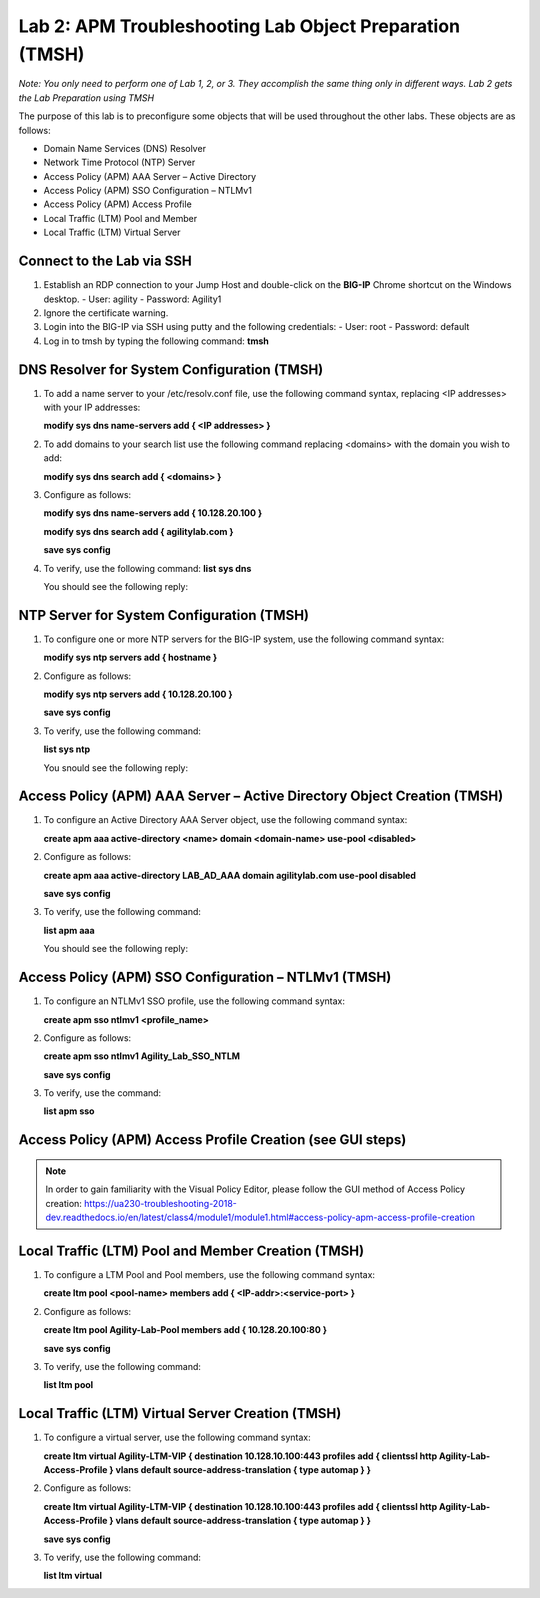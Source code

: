 Lab 2: APM Troubleshooting Lab Object Preparation (TMSH)
========================================================

*Note:  You only need to perform one of Lab 1, 2, or 3.  They accomplish the same thing only in different ways.  Lab 2 gets the Lab Preparation using TMSH*

The purpose of this lab is to preconfigure some objects that will be
used throughout the other labs. These objects are as follows:

-  Domain Name Services (DNS) Resolver
-  Network Time Protocol (NTP) Server
-  Access Policy (APM) AAA Server – Active Directory
-  Access Policy (APM) SSO Configuration – NTLMv1
-  Access Policy (APM) Access Profile
-  Local Traffic (LTM) Pool and Member
-  Local Traffic (LTM) Virtual Server

Connect to the Lab via SSH
--------------------------

|image1|

1. Establish an RDP connection to your Jump Host and double-click on the
   **BIG-IP** Chrome shortcut on the Windows desktop.
   -  User: agility
   -  Password: Agility1
2. Ignore the certificate warning.
3. Login into the BIG-IP via SSH using putty and the following credentials:
   -  User: root
   -  Password: default
4. Log in to tmsh by typing the following command:
   **tmsh**

DNS Resolver for System Configuration (TMSH)
--------------------------------------------
1. To add a name server to your /etc/resolv.conf file, use the following command syntax, replacing <IP addresses> with your IP addresses:

   **modify sys dns name-servers add { <IP addresses> }**

2. To add domains to your search list use the following command replacing <domains> with the domain you wish to add:

   **modify sys dns search add { <domains> }**

3. Configure as follows:

   **modify sys dns name-servers add { 10.128.20.100 }**

   **modify sys dns search add { agilitylab.com }**

   **save sys config**

4. To verify, use the following command:
   **list sys dns**

   You should see the following reply:
|image250|


NTP Server for System Configuration (TMSH)
------------------------------------------
1. To configure one or more NTP servers for the BIG-IP system, use the following command syntax:

   **modify sys ntp servers add { hostname }**

2. Configure as follows:

   **modify sys ntp servers add { 10.128.20.100 }**

   **save sys config**

3. To verify, use the following command:

   **list sys ntp**

   You snould see the following reply:
|image251|

Access Policy (APM) AAA Server – Active Directory Object Creation (TMSH)
------------------------------------------------------------------------
1. To configure an Active Directory AAA Server object, use the following command syntax:

   **create apm aaa active-directory <name> domain <domain-name> use-pool <disabled>**

2. Configure as follows:

   **create apm aaa active-directory LAB\_AD\_AAA domain agilitylab.com use-pool disabled**

   **save sys config**

3. To verify, use the following command:

   **list apm aaa**

   You should see the following reply:
|image252|

Access Policy (APM) SSO Configuration – NTLMv1 (TMSH)
-----------------------------------------------------
1. To configure an NTLMv1 SSO profile, use the following command syntax:

   **create apm sso ntlmv1 <profile_name>**

2. Configure as follows:

   **create apm sso ntlmv1 Agility_Lab_SSO_NTLM**

   **save sys config**

3. To verify, use the command:

   **list apm sso**


Access Policy (APM) Access Profile Creation (see GUI steps)
-----------------------------------------------------------

.. NOTE::
   In order to gain familiarity with the Visual Policy Editor, please follow the GUI method of Access Policy creation:
   https://ua230-troubleshooting-2018-dev.readthedocs.io/en/latest/class4/module1/module1.html#access-policy-apm-access-profile-creation

Local Traffic (LTM) Pool and Member Creation (TMSH)
---------------------------------------------------
1. To configure a LTM Pool and Pool members, use the following command syntax:

   **create ltm pool <pool-name> members add { <IP-addr>:<service-port> }**

2. Configure as follows:

   **create ltm pool Agility-Lab-Pool members add { 10.128.20.100:80 }**

   **save sys config**

3. To verify, use the following command:

   **list ltm pool**

Local Traffic (LTM) Virtual Server Creation (TMSH)
--------------------------------------------------
1. To configure a virtual server, use the following command syntax:

   **create ltm virtual Agility-LTM-VIP { destination 10.128.10.100:443 profiles add { clientssl http Agility-Lab-Access-Profile } vlans default source-address-translation { type automap } }**

2. Configure as follows:

   **create ltm virtual Agility-LTM-VIP { destination 10.128.10.100:443 profiles add { clientssl http Agility-Lab-Access-Profile } vlans default source-address-translation { type automap } }**

   **save sys config**

3. To verify, use the following command:

   **list ltm virtual**


.. |image1| image:: /_static/class4/image3.png
   :width: 5.30000in
   :height: 3.34687in
.. |image250| image:: /_static/class4/image250.png
   :width: 636px
   :height: 83px
.. |image251| image:: /_static/class4/image251.png
   :width: 617px
   :height: 65px
.. |image252| image:: /_static/class4/image252.png
   :width: 589px
   :height: 83px
